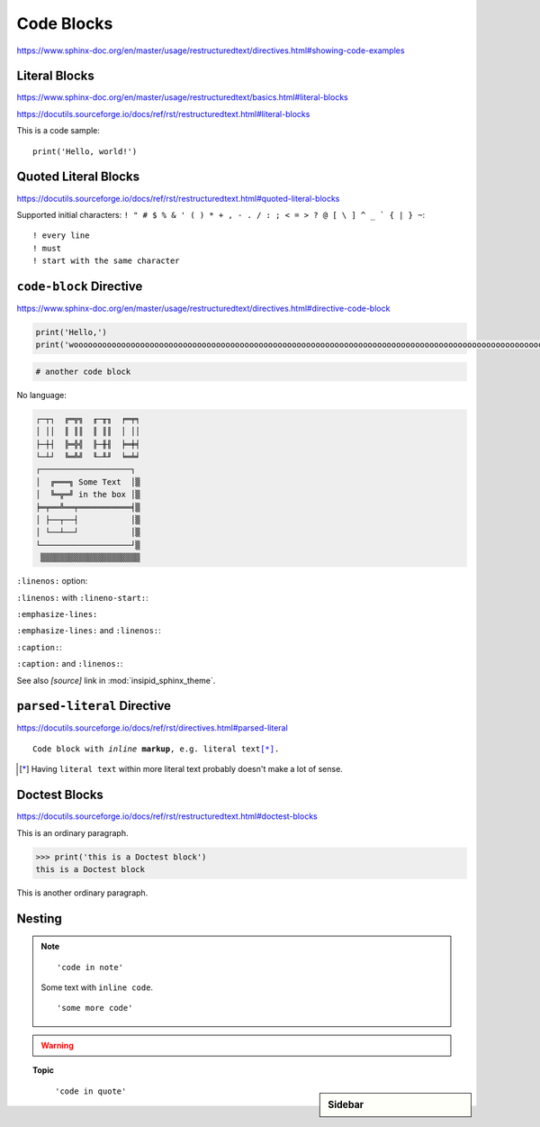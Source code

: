 Code Blocks
===========

https://www.sphinx-doc.org/en/master/usage/restructuredtext/directives.html#showing-code-examples


Literal Blocks
--------------

https://www.sphinx-doc.org/en/master/usage/restructuredtext/basics.html#literal-blocks

https://docutils.sourceforge.io/docs/ref/rst/restructuredtext.html#literal-blocks


This is a code sample::

    print('Hello, world!')


Quoted Literal Blocks
---------------------

https://docutils.sourceforge.io/docs/ref/rst/restructuredtext.html#quoted-literal-blocks

Supported initial characters:
``! " # $ % & ' ( ) * + , - . / : ; < = > ? @ [ \ ] ^ _ ` { | } ~``::

! every line
! must
! start with the same character


``code-block`` Directive
------------------------

https://www.sphinx-doc.org/en/master/usage/restructuredtext/directives.html#directive-code-block

.. code-block:: python
    :name: code1

    print('Hello,')
    print('wooooooooooooooooooooooooooooooooooooooooooooooooooooooooooooooooooooooooooooooooooooooooooooooooooorld!')

.. code-block:: python

    # another code block

No language:

.. code-block:: none

    ┌─┬┐  ╔═╦╗  ╓─╥╖  ╒═╤╕
    │ ││  ║ ║║  ║ ║║  │ ││
    ├─┼┤  ╠═╬╣  ╟─╫╢  ╞═╪╡
    └─┴┘  ╚═╩╝  ╙─╨╜  ╘═╧╛
    ┌───────────────────┐
    │  ╔═══╗ Some Text  │▒
    │  ╚═╦═╝ in the box │▒
    ╞═╤══╩══╤═══════════╡▒
    │ ├──┬──┤           │▒
    │ └──┴──┘           │▒
    └───────────────────┘▒
     ▒▒▒▒▒▒▒▒▒▒▒▒▒▒▒▒▒▒▒▒▒


``:linenos:`` option:

.. code-block:: python
    :linenos:

    print('Hello,')
    print('wooooooooooooooooooooooooooooooooooooooooooooooooooooooooooooooooooooooooooooooooooooooooooooooooooorld!')

.. code-block:: python
    :linenos:

    # another code block

``:linenos:`` with ``:lineno-start:``:

.. code-block:: python
    :linenos:
    :lineno-start: 12345

    print('Hello,')
    print('world!')

``:emphasize-lines:``

.. code-block:: python
    :emphasize-lines: 3,5

    def some_function():
        interesting = False
        print('This line is highlighted.')
        print('This one is not...')
        print('...but this one is.')

``:emphasize-lines:`` and ``:linenos:``:

.. code-block:: python
    :linenos:
    :emphasize-lines: 3,5

    def some_function():
        interesting = False
        print('This line is highlighted.')
        print('This one is not...')
        print('...but this one is.')

``:caption:``:

.. code-block:: python
    :caption: This is a ``:caption:``
    :name: code2

    print('Hello, world!')

``:caption:`` and ``:linenos:``:

.. code-block:: python
    :caption: This is another ``:caption:``
    :name: code3
    :linenos:

    print('Hello,')
    print('world!')

See also *[source]* link in :mod:`insipid_sphinx_theme`.

.. todo:: Link directly to module source code?


``parsed-literal`` Directive
----------------------------

https://docutils.sourceforge.io/docs/ref/rst/directives.html#parsed-literal

.. parsed-literal::

    Code block with *inline* **markup**, e.g. ``literal text``\ [*]_.

.. [*] Having ``literal text`` within more literal text
    probably doesn't make a lot of sense.


Doctest Blocks
--------------

https://docutils.sourceforge.io/docs/ref/rst/restructuredtext.html#doctest-blocks

This is an ordinary paragraph.

>>> print('this is a Doctest block')
this is a Doctest block

This is another ordinary paragraph.


Nesting
-------

.. note::

    ::

        'code in note'

    Some text with ``inline code``.

    ::

        'some more code'

.. warning::

    .. code-block:: python
        :linenos:
        :emphasize-lines: 3,5

        def some_function():
            interesting = False
            print('This line is highlighted.')
            print('This one is not...')
            print('...but this one is.')

.. topic:: Topic

    .. code-block:: python
        :linenos:
        :emphasize-lines: 3,5

        def some_function():
            interesting = False
            print('This line is highlighted.')
            print('This one is not...')
            print('...but this one is.')

.. sidebar:: Sidebar

    .. code-block:: python
        :linenos:
        :emphasize-lines: 3,5

        def some_function():
            interesting = False
            print('This line is highlighted.')
            print('This one is not...')
            print('...but this one is.')

..

    ::

        'code in quote'

